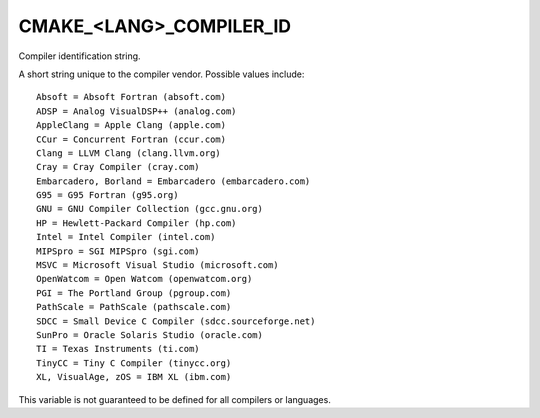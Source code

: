 CMAKE_<LANG>_COMPILER_ID
------------------------

Compiler identification string.

A short string unique to the compiler vendor.  Possible values
include:

::

  Absoft = Absoft Fortran (absoft.com)
  ADSP = Analog VisualDSP++ (analog.com)
  AppleClang = Apple Clang (apple.com)
  CCur = Concurrent Fortran (ccur.com)
  Clang = LLVM Clang (clang.llvm.org)
  Cray = Cray Compiler (cray.com)
  Embarcadero, Borland = Embarcadero (embarcadero.com)
  G95 = G95 Fortran (g95.org)
  GNU = GNU Compiler Collection (gcc.gnu.org)
  HP = Hewlett-Packard Compiler (hp.com)
  Intel = Intel Compiler (intel.com)
  MIPSpro = SGI MIPSpro (sgi.com)
  MSVC = Microsoft Visual Studio (microsoft.com)
  OpenWatcom = Open Watcom (openwatcom.org)
  PGI = The Portland Group (pgroup.com)
  PathScale = PathScale (pathscale.com)
  SDCC = Small Device C Compiler (sdcc.sourceforge.net)
  SunPro = Oracle Solaris Studio (oracle.com)
  TI = Texas Instruments (ti.com)
  TinyCC = Tiny C Compiler (tinycc.org)
  XL, VisualAge, zOS = IBM XL (ibm.com)

This variable is not guaranteed to be defined for all compilers or
languages.
